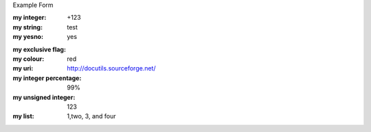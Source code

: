 Example Form

:my integer:            +123
:my string:             test
:my yesno:              yes 

.. :my-flag: 

:my exclusive flag:
:my colour:             red
:my uri:                http://docutils.sourceforge.net/
:my integer percentage: 99%
:my unsigned integer:   123
:my list:               1,two, 3, and four


